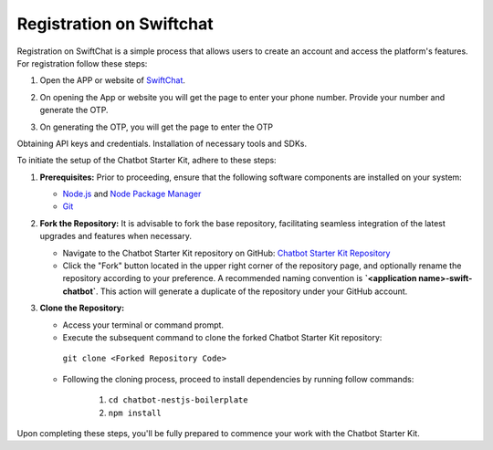 Registration on Swiftchat
------------

Registration on SwiftChat is a simple process that allows users to create an account and access the platform's features. For registration follow these steps:

1. Open the APP or website of `SwiftChat <https://web.convegenius.ai/>`_.
2. On opening the App or website you will get the page to enter your phone number. Provide your number and generate the OTP.
   
   .. image:: ../images/installation_images/login.png
      :alt: login page 
      :width: 2500
      :height: 500
      :align: center
      
3. On generating the OTP, you will get the page to enter the OTP
   
   .. image:: ../images/installation_images/otp1.png
      :alt: login page 
      :width: 2500
      :height: 500
      :align: center

Obtaining API keys and credentials.
Installation of necessary tools and SDKs.

To initiate the setup of the Chatbot Starter Kit, adhere to these steps:

1. **Prerequisites:** Prior to proceeding, ensure that the following software components are installed on your system:
  
   - `Node.js <https://nodejs.org/en>`_ and `Node Package Manager <https://docs.npmjs.com/getting-started>`_
   - `Git <https://git-scm.com/downloads>`_

2. **Fork the Repository:** It is advisable to fork the base repository, facilitating seamless integration of the latest upgrades and features when necessary.
  
   - Navigate to the Chatbot Starter Kit repository on GitHub: `Chatbot Starter Kit Repository <https://github.com/madgicaltechdom/chatbot-nestjs-boilerplate>`_
   - Click the "Fork" button located in the upper right corner of the repository page, and optionally rename the repository according to your preference. A recommended naming convention is **`<application name>-swift-chatbot`**. This action will generate a duplicate of the repository under your GitHub account.

3. **Clone the Repository:**
   
   - Access your terminal or command prompt.
   - Execute the subsequent command to clone the forked Chatbot Starter Kit repository: 
    ``git clone <Forked Repository Code>``

   - Following the cloning process, proceed to install dependencies by running follow commands: 
  
        1.  ``cd chatbot-nestjs-boilerplate``
        2.  ``npm install``

Upon completing these steps, you'll be fully prepared to commence your work with the Chatbot Starter Kit.
